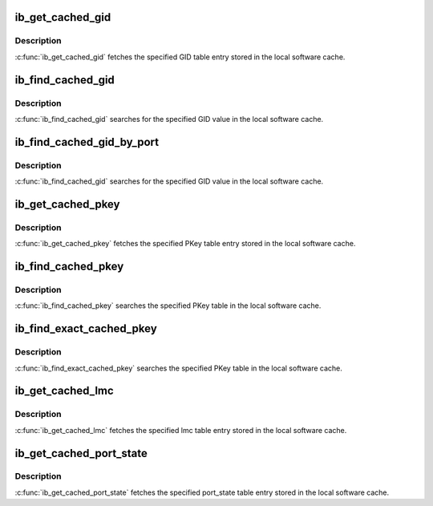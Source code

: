 .. -*- coding: utf-8; mode: rst -*-
.. src-file: include/rdma/ib_cache.h

.. _`ib_get_cached_gid`:

ib_get_cached_gid
=================

.. c:function:: int ib_get_cached_gid(struct ib_device *device, u8 port_num, int index, union ib_gid *gid, struct ib_gid_attr *attr)

    Returns a cached GID table entry

    :param struct ib_device \*device:
        The device to query.

    :param u8 port_num:
        The port number of the device to query.

    :param int index:
        The index into the cached GID table to query.

    :param union ib_gid \*gid:
        The GID value found at the specified index.

    :param struct ib_gid_attr \*attr:
        The GID attribute found at the specified index (only in RoCE).
        NULL means ignore (output parameter).

.. _`ib_get_cached_gid.description`:

Description
-----------

\ :c:func:`ib_get_cached_gid`\  fetches the specified GID table entry stored in
the local software cache.

.. _`ib_find_cached_gid`:

ib_find_cached_gid
==================

.. c:function:: int ib_find_cached_gid(struct ib_device *device, const union ib_gid *gid, enum ib_gid_type gid_type, struct net_device *ndev, u8 *port_num, u16 *index)

    Returns the port number and GID table index where a specified GID value occurs.

    :param struct ib_device \*device:
        The device to query.

    :param const union ib_gid \*gid:
        The GID value to search for.

    :param enum ib_gid_type gid_type:
        The GID type to search for.

    :param struct net_device \*ndev:
        In RoCE, the net device of the device. NULL means ignore.

    :param u8 \*port_num:
        The port number of the device where the GID value was found.

    :param u16 \*index:
        The index into the cached GID table where the GID was found.  This
        parameter may be NULL.

.. _`ib_find_cached_gid.description`:

Description
-----------

\ :c:func:`ib_find_cached_gid`\  searches for the specified GID value in
the local software cache.

.. _`ib_find_cached_gid_by_port`:

ib_find_cached_gid_by_port
==========================

.. c:function:: int ib_find_cached_gid_by_port(struct ib_device *device, const union ib_gid *gid, enum ib_gid_type gid_type, u8 port_num, struct net_device *ndev, u16 *index)

    Returns the GID table index where a specified GID value occurs

    :param struct ib_device \*device:
        The device to query.

    :param const union ib_gid \*gid:
        The GID value to search for.

    :param enum ib_gid_type gid_type:
        The GID type to search for.

    :param u8 port_num:
        The port number of the device where the GID value sould be
        searched.

    :param struct net_device \*ndev:
        In RoCE, the net device of the device. Null means ignore.

    :param u16 \*index:
        The index into the cached GID table where the GID was found.  This
        parameter may be NULL.

.. _`ib_find_cached_gid_by_port.description`:

Description
-----------

\ :c:func:`ib_find_cached_gid`\  searches for the specified GID value in
the local software cache.

.. _`ib_get_cached_pkey`:

ib_get_cached_pkey
==================

.. c:function:: int ib_get_cached_pkey(struct ib_device *device_handle, u8 port_num, int index, u16 *pkey)

    Returns a cached PKey table entry

    :param struct ib_device \*device_handle:
        *undescribed*

    :param u8 port_num:
        The port number of the device to query.

    :param int index:
        The index into the cached PKey table to query.

    :param u16 \*pkey:
        The PKey value found at the specified index.

.. _`ib_get_cached_pkey.description`:

Description
-----------

\ :c:func:`ib_get_cached_pkey`\  fetches the specified PKey table entry stored in
the local software cache.

.. _`ib_find_cached_pkey`:

ib_find_cached_pkey
===================

.. c:function:: int ib_find_cached_pkey(struct ib_device *device, u8 port_num, u16 pkey, u16 *index)

    Returns the PKey table index where a specified PKey value occurs.

    :param struct ib_device \*device:
        The device to query.

    :param u8 port_num:
        The port number of the device to search for the PKey.

    :param u16 pkey:
        The PKey value to search for.

    :param u16 \*index:
        The index into the cached PKey table where the PKey was found.

.. _`ib_find_cached_pkey.description`:

Description
-----------

\ :c:func:`ib_find_cached_pkey`\  searches the specified PKey table in
the local software cache.

.. _`ib_find_exact_cached_pkey`:

ib_find_exact_cached_pkey
=========================

.. c:function:: int ib_find_exact_cached_pkey(struct ib_device *device, u8 port_num, u16 pkey, u16 *index)

    Returns the PKey table index where a specified PKey value occurs. Comparison uses the FULL 16 bits (incl membership bit)

    :param struct ib_device \*device:
        The device to query.

    :param u8 port_num:
        The port number of the device to search for the PKey.

    :param u16 pkey:
        The PKey value to search for.

    :param u16 \*index:
        The index into the cached PKey table where the PKey was found.

.. _`ib_find_exact_cached_pkey.description`:

Description
-----------

\ :c:func:`ib_find_exact_cached_pkey`\  searches the specified PKey table in
the local software cache.

.. _`ib_get_cached_lmc`:

ib_get_cached_lmc
=================

.. c:function:: int ib_get_cached_lmc(struct ib_device *device, u8 port_num, u8 *lmc)

    Returns a cached lmc table entry

    :param struct ib_device \*device:
        The device to query.

    :param u8 port_num:
        The port number of the device to query.

    :param u8 \*lmc:
        The lmc value for the specified port for that device.

.. _`ib_get_cached_lmc.description`:

Description
-----------

\ :c:func:`ib_get_cached_lmc`\  fetches the specified lmc table entry stored in
the local software cache.

.. _`ib_get_cached_port_state`:

ib_get_cached_port_state
========================

.. c:function:: int ib_get_cached_port_state(struct ib_device *device, u8 port_num, enum ib_port_state *port_active)

    Returns a cached port state table entry

    :param struct ib_device \*device:
        The device to query.

    :param u8 port_num:
        The port number of the device to query.

    :param enum ib_port_state \*port_active:
        *undescribed*

.. _`ib_get_cached_port_state.description`:

Description
-----------

\ :c:func:`ib_get_cached_port_state`\  fetches the specified port_state table entry stored in
the local software cache.

.. This file was automatic generated / don't edit.

